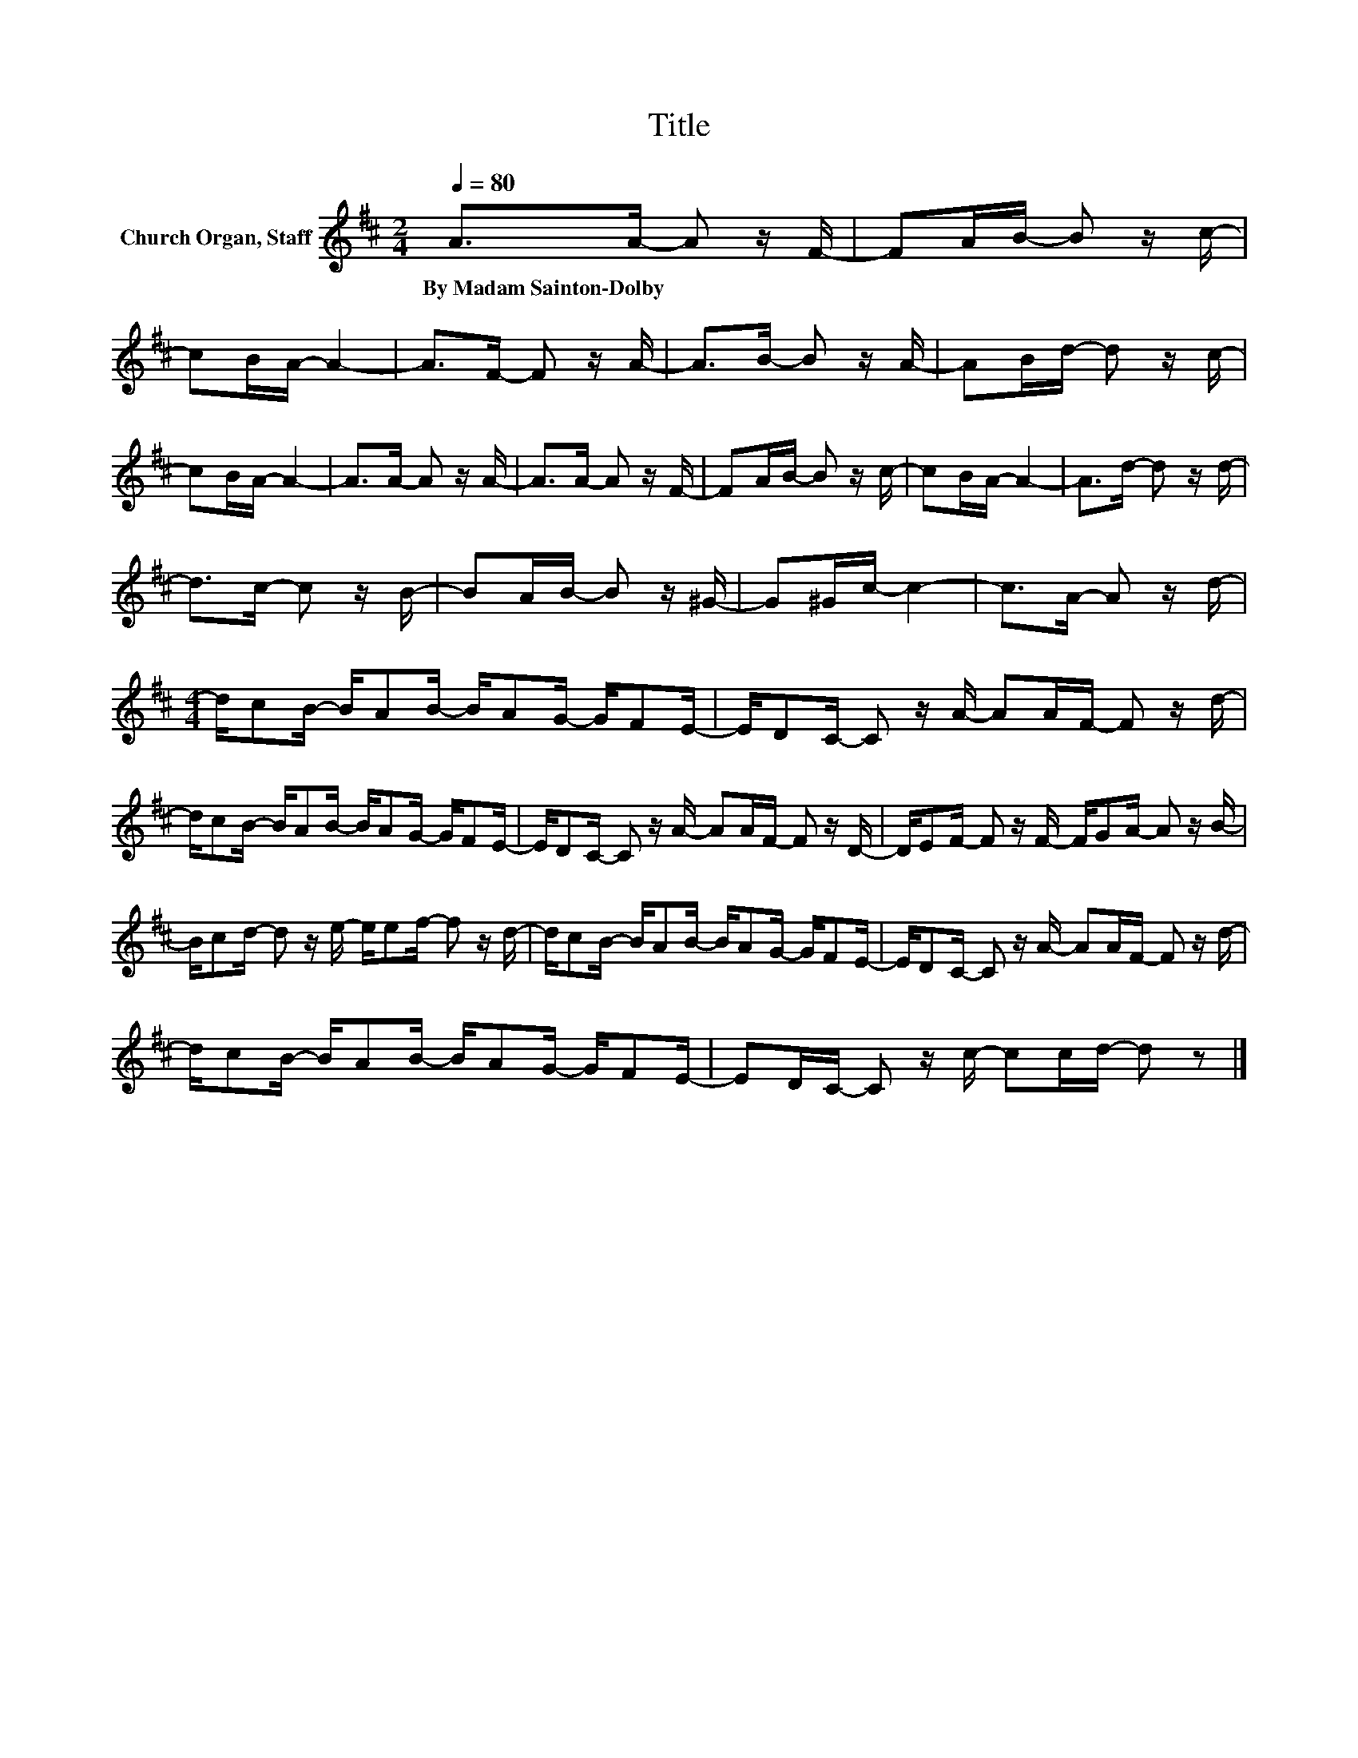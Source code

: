 X:1
T:Title
L:1/8
Q:1/4=80
M:2/4
K:D
V:1 treble nm="Church Organ, Staff"
V:1
 A>A- A z/ F/- | FA/B/- B z/ c/- | cB/A/- A2- | A>F- F z/ A/- | A>B- B z/ A/- | AB/d/- d z/ c/- | %6
w: By~Madam~Sainton\-Dolby * * *||||||
 cB/A/- A2- | A>A- A z/ A/- | A>A- A z/ F/- | FA/B/- B z/ c/- | cB/A/- A2- | A>d- d z/ d/- | %12
w: ||||||
 d>c- c z/ B/- | BA/B/- B z/ ^G/- | G^G/c/- c2- | c>A- A z/ d/- | %16
w: ||||
[M:4/4] d/cB/- B/AB/- B/AG/- G/FE/- | E/DC/- C z/ A/- AA/F/- F z/ d/- | %18
w: ||
 d/cB/- B/AB/- B/AG/- G/FE/- | E/DC/- C z/ A/- AA/F/- F z/ D/- | D/EF/- F z/ F/- F/GA/- A z/ B/- | %21
w: |||
 B/cd/- d z/ e/- e/ef/- f z/ d/- | d/cB/- B/AB/- B/AG/- G/FE/- | E/DC/- C z/ A/- AA/F/- F z/ d/- | %24
w: |||
 d/cB/- B/AB/- B/AG/- G/FE/- | ED/C/- C z/ c/- cc/d/- d z |] %26
w: ||

